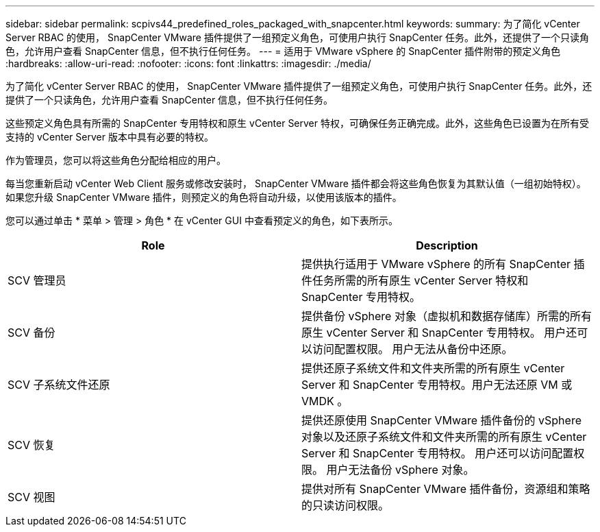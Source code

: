 ---
sidebar: sidebar 
permalink: scpivs44_predefined_roles_packaged_with_snapcenter.html 
keywords:  
summary: 为了简化 vCenter Server RBAC 的使用， SnapCenter VMware 插件提供了一组预定义角色，可使用户执行 SnapCenter 任务。此外，还提供了一个只读角色，允许用户查看 SnapCenter 信息，但不执行任何任务。 
---
= 适用于 VMware vSphere 的 SnapCenter 插件附带的预定义角色
:hardbreaks:
:allow-uri-read: 
:nofooter: 
:icons: font
:linkattrs: 
:imagesdir: ./media/


[role="lead"]
为了简化 vCenter Server RBAC 的使用， SnapCenter VMware 插件提供了一组预定义角色，可使用户执行 SnapCenter 任务。此外，还提供了一个只读角色，允许用户查看 SnapCenter 信息，但不执行任何任务。

这些预定义角色具有所需的 SnapCenter 专用特权和原生 vCenter Server 特权，可确保任务正确完成。此外，这些角色已设置为在所有受支持的 vCenter Server 版本中具有必要的特权。

作为管理员，您可以将这些角色分配给相应的用户。

每当您重新启动 vCenter Web Client 服务或修改安装时， SnapCenter VMware 插件都会将这些角色恢复为其默认值（一组初始特权）。如果您升级 SnapCenter VMware 插件，则预定义的角色将自动升级，以使用该版本的插件。

您可以通过单击 * 菜单 > 管理 > 角色 * 在 vCenter GUI 中查看预定义的角色，如下表所示。

|===
| Role | Description 


| SCV 管理员 | 提供执行适用于 VMware vSphere 的所有 SnapCenter 插件任务所需的所有原生 vCenter Server 特权和 SnapCenter 专用特权。 


| SCV 备份 | 提供备份 vSphere 对象（虚拟机和数据存储库）所需的所有原生 vCenter Server 和 SnapCenter 专用特权。
用户还可以访问配置权限。
用户无法从备份中还原。 


| SCV 子系统文件还原 | 提供还原子系统文件和文件夹所需的所有原生 vCenter Server 和 SnapCenter 专用特权。用户无法还原 VM 或 VMDK 。 


| SCV 恢复 | 提供还原使用 SnapCenter VMware 插件备份的 vSphere 对象以及还原子系统文件和文件夹所需的所有原生 vCenter Server 和 SnapCenter 专用特权。
用户还可以访问配置权限。
用户无法备份 vSphere 对象。 


| SCV 视图 | 提供对所有 SnapCenter VMware 插件备份，资源组和策略的只读访问权限。 
|===
